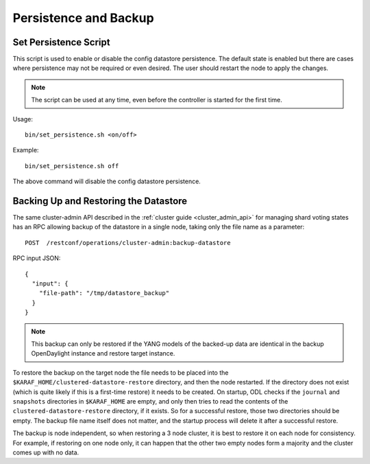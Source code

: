 Persistence and Backup
======================

Set Persistence Script
^^^^^^^^^^^^^^^^^^^^^^

This script is used to enable or disable the config datastore persistence. The
default state is enabled but there are cases where persistence may not be
required or even desired. The user should restart the node to apply the changes.

.. note::

  The script can be used at any time, even before the controller is started
  for the first time.

Usage::

    bin/set_persistence.sh <on/off>

Example::

    bin/set_persistence.sh off

The above command will disable the config datastore persistence.

.. _cluster_backup_restore:

Backing Up and Restoring the Datastore
^^^^^^^^^^^^^^^^^^^^^^^^^^^^^^^^^^^^^^

The same cluster-admin API described in the :ref:`cluster guide <cluster_admin_api>`
for managing shard voting states has an RPC allowing backup of the datastore in a single
node, taking only the file name as a parameter::

    POST  /restconf/operations/cluster-admin:backup-datastore

RPC input JSON::

    {
      "input": {
        "file-path": "/tmp/datastore_backup"
      }
    }

.. note::

  This backup can only be restored if the YANG models of the backed-up data
  are identical in the backup OpenDaylight instance and restore target
  instance.

To restore the backup on the target node the file needs to be placed into the
``$KARAF_HOME/clustered-datastore-restore`` directory, and then the node
restarted. If the directory does not exist (which is quite likely if this is a
first-time restore) it needs to be created. On startup, ODL checks if the
``journal`` and ``snapshots`` directories in ``$KARAF_HOME`` are empty, and
only then tries to read the contents of the ``clustered-datastore-restore``
directory, if it exists. So for a successful restore, those two directories
should be empty. The backup file name itself does not matter, and the startup
process will delete it after a successful restore.

The backup is node independent, so when restoring a 3 node cluster, it is best
to restore it on each node for consistency. For example, if restoring on one
node only, it can happen that the other two empty nodes form a majority and
the cluster comes up with no data.